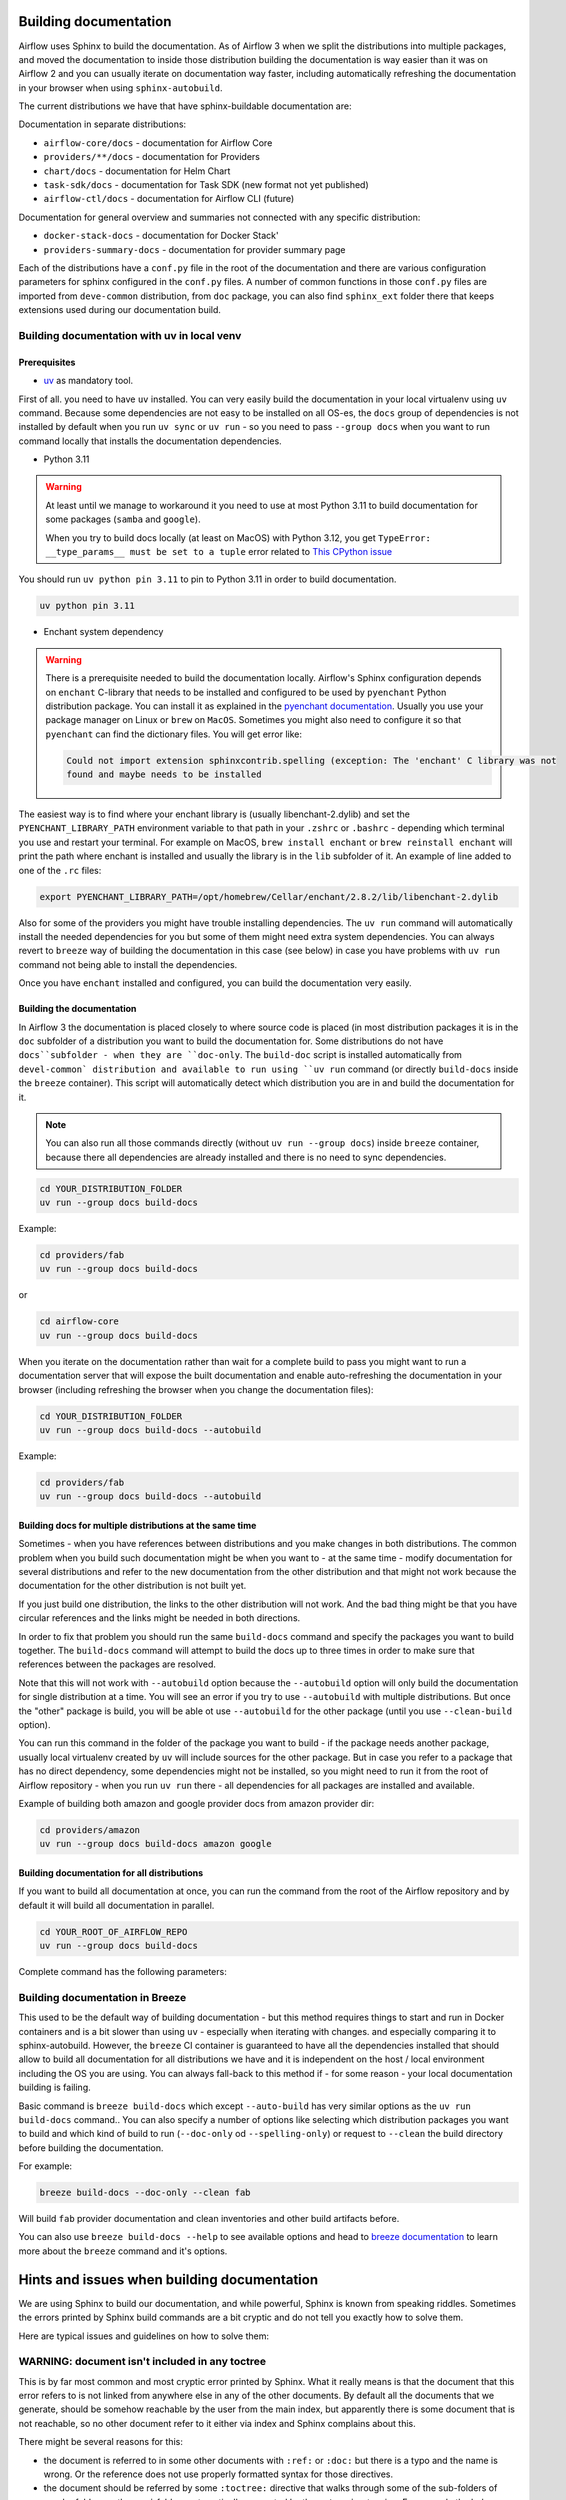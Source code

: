  .. Licensed to the Apache Software Foundation (ASF) under one
    or more contributor license agreements.  See the NOTICE file
    distributed with this work for additional information
    regarding copyright ownership.  The ASF licenses this file
    to you under the Apache License, Version 2.0 (the
    "License"); you may not use this file except in compliance
    with the License.  You may obtain a copy of the License at

 ..   http://www.apache.org/licenses/LICENSE-2.0

 .. Unless required by applicable law or agreed to in writing,
    software distributed under the License is distributed on an
    "AS IS" BASIS, WITHOUT WARRANTIES OR CONDITIONS OF ANY
    KIND, either express or implied.  See the License for the
    specific language governing permissions and limitations
    under the License.

Building documentation
======================

Airflow uses Sphinx to build the documentation. As of Airflow 3 when we split
the distributions into multiple packages, and moved the documentation to inside those
distribution building the documentation is way easier than it was on Airflow 2 and you
can usually iterate on documentation way faster, including automatically refreshing the
documentation in your browser when using ``sphinx-autobuild``.

The current distributions we have that have sphinx-buildable documentation are:

Documentation in separate distributions:

* ``airflow-core/docs`` - documentation for Airflow Core
* ``providers/**/docs`` - documentation for Providers
* ``chart/docs`` - documentation for Helm Chart
* ``task-sdk/docs`` - documentation for Task SDK (new format not yet published)
* ``airflow-ctl/docs`` - documentation for Airflow CLI (future)

Documentation for general overview and summaries not connected with any specific distribution:

* ``docker-stack-docs`` - documentation for Docker Stack'
* ``providers-summary-docs`` - documentation for provider summary page

Each of the distributions have a ``conf.py`` file in the root of the documentation and there
are various configuration parameters for sphinx configured in the ``conf.py`` files. A number of common
functions in those ``conf.py`` files are imported from ``deve-common`` distribution, from ``doc`` package,
you can also find ``sphinx_ext`` folder there that keeps extensions used during our documentation build.

Building documentation with uv in local venv
--------------------------------------------

Prerequisites
.............

*  `uv <https://docs.astral.sh/uv/>`_ as mandatory tool.

First of all. you need to have ``uv`` installed. You can very easily build the documentation
in your local virtualenv using ``uv`` command. Because some dependencies are not easy to be installed
on all OS-es, the ``docs`` group of dependencies is not installed by default when you run
``uv sync`` or ``uv run`` - so you need to pass ``--group docs`` when you want to run command locally
that installs the documentation dependencies.

* Python 3.11

.. warning::

   At least until we manage to workaround it you need to use at most Python 3.11 to build documentation for
   some packages (``samba`` and ``google``).

   When you try to build docs locally (at least on MacOS) with Python 3.12, you get
   ``TypeError: __type_params__ must be set to a tuple`` error related
   to `This CPython issue <https://github.com/python/cpython/issues/119011>`_


You should run ``uv python pin 3.11`` to pin to Python 3.11 in order to build documentation.

.. code-block::

   uv python pin 3.11

* Enchant system dependency

.. warning::

   There is a prerequisite needed to build the documentation locally. Airflow's Sphinx configuration
   depends on ``enchant`` C-library that needs to be installed and configured to be used by ``pyenchant``
   Python distribution package. You can install it as explained in the
   `pyenchant documentation <https://pyenchant.github.io/pyenchant/install.html>`__. Usually you use your
   package manager on Linux or ``brew`` on ``MacOS``. Sometimes you might also need to configure it
   so that ``pyenchant`` can find the dictionary files. You will get error like:

   .. code-block:: txt

       Could not import extension sphinxcontrib.spelling (exception: The 'enchant' C library was not
       found and maybe needs to be installed

The easiest way is to find where your enchant library is (usually libenchant-2.dylib)
and set the ``PYENCHANT_LIBRARY_PATH`` environment variable to that path in your ``.zshrc`` or ``.bashrc``
- depending which terminal you use and restart your terminal. For example on MacOS,
``brew install enchant`` or ``brew reinstall enchant`` will print the path where enchant is
installed and usually the library is in the ``lib`` subfolder of it. An example of line added
to one of the ``.rc`` files:

.. code-block:: bash

  export PYENCHANT_LIBRARY_PATH=/opt/homebrew/Cellar/enchant/2.8.2/lib/libenchant-2.dylib

Also for some of the providers you might have trouble installing dependencies. The ``uv run``
command will automatically install the needed dependencies for you but some of them might need extra
system dependencies. You can always revert to ``breeze`` way of building the documentation in this
case (see below) in case you have problems with ``uv run`` command not being able to install
the dependencies.

Once you have ``enchant`` installed and configured, you can build the documentation very easily.


Building the documentation
..........................

In Airflow 3 the documentation is placed closely to where source code is placed (in most distribution
packages it is in the ``doc`` subfolder of a distribution you want to build the documentation for.
Some distributions do not have ``docs``subfolder - when they are ``doc-only``. The ``build-doc`` script
is installed automatically from ``devel-common` distribution and available to run using ``uv run``
command (or directly ``build-docs`` inside the ``breeze`` container). This script will automatically
detect which distribution you are in and build the documentation for it.

.. note::

    You can also run all those commands directly (without ``uv run --group docs``) inside ``breeze``
    container, because there all dependencies are already installed and there is no need to
    sync dependencies.

.. code-block:: bash

      cd YOUR_DISTRIBUTION_FOLDER
      uv run --group docs build-docs

Example:

.. code-block:: bash

      cd providers/fab
      uv run --group docs build-docs

or

.. code-block:: bash

      cd airflow-core
      uv run --group docs build-docs

When you iterate on the documentation rather than wait for a complete build to pass you might want to
run a documentation server that will expose the built documentation and enable auto-refreshing the
documentation in your browser (including refreshing the browser when you change the documentation files):

.. code-block:: bash

      cd YOUR_DISTRIBUTION_FOLDER
      uv run --group docs build-docs --autobuild

Example:

.. code-block:: bash

      cd providers/fab
      uv run --group docs build-docs --autobuild

Building docs for multiple distributions at the same time
.........................................................

Sometimes - when you have references between distributions and you make changes in both distributions.
The common problem when you build such documentation might be when you want to - at the same time - modify
documentation for several distributions and refer to the new documentation from the other distribution and
that might not work because the documentation for the other distribution is not built yet.

If you just build one distribution, the links to the other distribution will not work. And the bad thing
might be that you have circular references and the links might be needed in both directions.

In order to fix that problem you should run the same ``build-docs`` command and specify the
packages you want to build together. The ``build-docs`` command will attempt to build the docs up to
three times in order to make sure that references between the packages are resolved.

Note that this will not work with ``--autobuild`` option because
the ``--autobuild`` option will only build the documentation for single distribution at a time. You will
see an error if you try to use ``--autobuild`` with multiple distributions. But once the "other" package
is build, you will be able ot use ``--autobuild`` for the other package (until you use ``--clean-build``
option).

You can run this command in the folder of the package you want to build - if the package needs another
package, usually local virtualenv created by ``uv`` will include sources for the other package. But in case
you refer to a package that has no direct dependency, some dependencies might not be installed, so you
might need to run it from the root of Airflow repository - when you run ``uv run`` there - all dependencies
for all packages are installed and available.

.. code-block:: bash
      cd YOUR_DISTRIBUTION_FOLDER
      uv run --group docs build-docs PACKAGE_1 PACKAGE_2

Example of building both amazon and google provider docs from amazon provider dir:

.. code-block:: bash

      cd providers/amazon
      uv run --group docs build-docs amazon google

Building documentation for all distributions
............................................

If you want to build all documentation at once, you can run the command from the root of the Airflow
repository and by default it will build all documentation in parallel.

.. code-block:: bash

      cd YOUR_ROOT_OF_AIRFLOW_REPO
      uv run --group docs build-docs

Complete command has the following parameters:

.. image:: images/build-docs.png
    :align: center
    :alt: Available options of the ``build-docs`` command

Building documentation in Breeze
--------------------------------

This used to be the default way of building documentation - but this method requires things to start
and run in Docker containers and is a bit slower than using ``uv`` - especially when iterating with changes.
and especially comparing it to sphinx-autobuild. However, the ``breeze`` CI container is guaranteed to have
all the dependencies installed that should allow to build all documentation for all distributions we have
and it is independent on the host / local environment including the OS you are using. You can always
fall-back to this method if - for some reason - your local documentation building is failing.

Basic command is ``breeze build-docs`` which except ``--auto-build`` has very similar options
as the ``uv run build-docs`` command.. You can also specify a number of options like selecting which
distribution packages you want to build and which kind of build to run (``--doc-only`` od ``--spelling-only``)
or request to ``--clean`` the build directory before building the documentation.

For example:

.. code-block:: bash

    breeze build-docs --doc-only --clean fab

Will build ``fab`` provider documentation and clean inventories and other build artifacts before.

You can also use ``breeze build-docs --help`` to see available options and head to
`breeze documentation <../dev/breeze/doc/03_developer_tasks.rst>`__ to learn more about the ``breeze``
command and it's options.

Hints and issues when building documentation
============================================

We are using Sphinx to build our documentation, and while powerful, Sphinx is known from speaking riddles.
Sometimes the errors printed by Sphinx build commands are a bit cryptic and do not tell you exactly how to
solve them.

Here are typical issues and guidelines on how to solve them:

WARNING: document isn't included in any toctree
-----------------------------------------------

This is by far most common and most cryptic error printed by Sphinx. What it really means is that the
document that this error refers to is not linked from anywhere else in any of the other documents. By
default all the documents that we generate, should be somehow reachable by the user from the main index, but
apparently there is some document that is not reachable, so no other document refer to it
either via index and Sphinx complains about this.

There might be several reasons for this:

* the document is referred to in some other documents with ``:ref:`` or ``:doc:`` but there is a typo and
  the name is wrong. Or the reference does not use properly formatted syntax for those directives.

* the document should be referred by some ``:toctree:`` directive that walks through some of the sub-folders
  of regular folders or the ``_api`` folders automatically generated by the ``autoapi`` extension.
  For example the below ``toctree`` will build index with references to all the files that are
  direct sub-directories of ``operators/airbyte`` and ``connections`` folders.

.. code-block::

   .. toctree::
    :hidden:
    :maxdepth: 1
    :caption: Guides

    Operators <operators/airbyte>
    Connection types <connections>

Including examples and other files
----------------------------------

When you include examples using ``.. exampleinclude::`` or ``.. include::`` directive, you should use relative
reference only to the files that are in the same distribution in one of the subfolders - when you know that
this file is relative to your documentation file. For example:

.. code-block::

   ``.. include:: ../_partials/prerequisite_tasks.rst``


This one will include ``prerequisite_tasks.rst`` file from ``_partials`` subdirectory of the parent folder of
the folder where the file you include it from is.

However, when you need to refer to files outside of your "docs" tree, it is better to start your reference
with ``/``. Such reference start from the "top" of your documentation tree in your distribution (usually
``docs`` folder in your distribution. This way, when we move the distributions around, we should be able
to easily move the whole distribution around by knowing how the distribution moved relatively to the included
file. For example:

.. code-block::

   ``.. include:: /../../../devel-common/src/sphinx_exts/includes/sections-and-options.rst``

